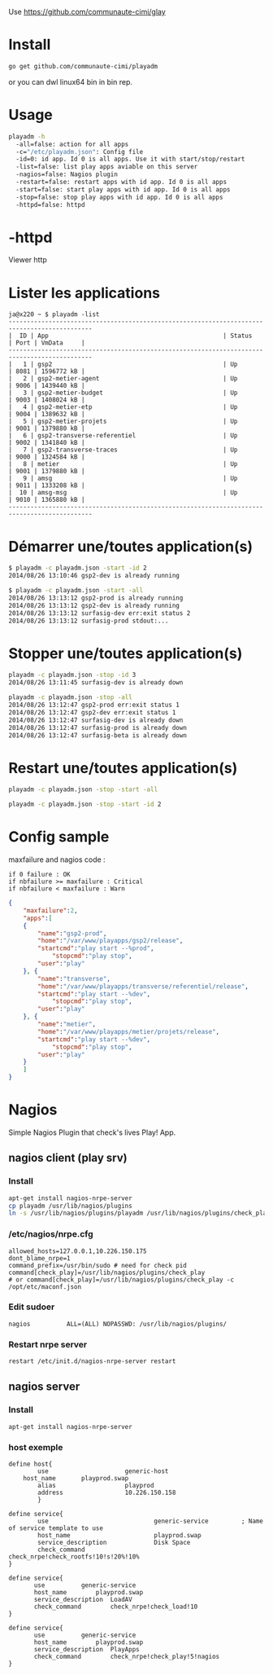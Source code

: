 Use https://github.com/communaute-cimi/glay

[[/media/httpd.png]]

* Install 

#+BEGIN_SRC sh
go get github.com/communaute-cimi/playadm
#+END_SRC

or you can dwl linux64 bin in bin rep.

* Usage
#+BEGIN_SRC sh
playadm -h
  -all=false: action for all apps
  -c="/etc/playadm.json": Config file
  -id=0: id app. Id 0 is all apps. Use it with start/stop/restart
  -list=false: list play apps aviable on this server
  -nagios=false: Nagios plugin
  -restart=false: restart apps with id app. Id 0 is all apps
  -start=false: start play apps with id app. Id 0 is all apps
  -stop=false: stop play apps with id app. Id 0 is all apps
  -httpd=false: httpd
#+END_SRC
* -httpd
Viewer http
* Lister les applications
#+BEGIN_SRC 
ja@x220 ~ $ playadm -list
---------------------------------------------------------------------------------------------
|  ID | App                                                | Status     | Port | VmData     |
---------------------------------------------------------------------------------------------
|   1 | gsp2                                               | Up         | 8081 | 1596772 kB |
|   2 | gsp2-metier-agent                                  | Up         | 9006 | 1439440 kB |
|   3 | gsp2-metier-budget                                 | Up         | 9003 | 1408024 kB |
|   4 | gsp2-metier-etp                                    | Up         | 9004 | 1389632 kB |
|   5 | gsp2-metier-projets                                | Up         | 9001 | 1379880 kB |
|   6 | gsp2-transverse-referentiel                        | Up         | 9002 | 1341840 kB |
|   7 | gsp2-transverse-traces                             | Up         | 9000 | 1324584 kB |
|   8 | metier                                             | Up         | 9001 | 1379880 kB |
|   9 | amsg                                               | Up         | 9011 | 1333208 kB |
|  10 | amsg-msg                                           | Up         | 9010 | 1365880 kB |
---------------------------------------------------------------------------------------------
#+END_SRC
* Démarrer une/toutes application(s) 
#+BEGIN_SRC sh
$ playadm -c playadm.json -start -id 2
2014/08/26 13:10:46 gsp2-dev is already running
#+END_SRC 

#+BEGIN_SRC sh
$ playadm -c playadm.json -start -all
2014/08/26 13:13:12 gsp2-prod is already running
2014/08/26 13:13:12 gsp2-dev is already running
2014/08/26 13:13:12 surfasig-dev err:exit status 2
2014/08/26 13:13:12 surfasig-prod stdout:...
#+END_SRC 
* Stopper une/toutes application(s)
#+BEGIN_SRC sh
playadm -c playadm.json -stop -id 3
2014/08/26 13:11:45 surfasig-dev is already down
#+END_SRC

#+BEGIN_SRC sh
playadm -c playadm.json -stop -all
2014/08/26 13:12:47 gsp2-prod err:exit status 1
2014/08/26 13:12:47 gsp2-dev err:exit status 1
2014/08/26 13:12:47 surfasig-dev is already down
2014/08/26 13:12:47 surfasig-prod is already down
2014/08/26 13:12:47 surfasig-beta is already down
#+END_SRC
* Restart une/toutes application(s)
#+BEGIN_SRC sh
playadm -c playadm.json -stop -start -all
#+END_SRC

#+BEGIN_SRC sh
playadm -c playadm.json -stop -start -id 2
#+END_SRC
* Config sample

maxfailure and nagios code :

#+BEGIN_SRC 
if 0 failure : OK
if nbfailure >= maxfailure : Critical
if nbfailure < maxfailure : Warn
#+END_SRC

#+BEGIN_SRC json
{
    "maxfailure":2,
    "apps":[
	{
	    "name":"gsp2-prod",
	    "home":"/var/www/playapps/gsp2/release",
	    "startcmd":"play start --%prod",
            "stopcmd":"play stop",
	    "user":"play"
	}, {
	    "name":"transverse",
	    "home":"/var/www/playapps/transverse/referentiel/release",
	    "startcmd":"play start --%dev",
            "stopcmd":"play stop",
	    "user":"play"
	}, {
	    "name":"metier",
	    "home":"/var/www/playapps/metier/projets/release",
	    "startcmd":"play start --%dev",
            "stopcmd":"play stop",
	    "user":"play"
	}
    ]
}
#+END_SRC

* Nagios

Simple Nagios Plugin that check's lives Play! App.

[[/media/ok.png]]

[[/media/warn.png]]

** nagios client (play srv)

*** Install

#+BEGIN_SRC sh
apt-get install nagios-nrpe-server
cp playadm /usr/lib/nagios/plugins
ln -s /usr/lib/nagios/plugins/playadm /usr/lib/nagios/plugins/check_play
#+END_SRC

*** /etc/nagios/nrpe.cfg

#+BEGIN_SRC 
allowed_hosts=127.0.0.1,10.226.150.175
dont_blame_nrpe=1
command_prefix=/usr/bin/sudo # need for check pid
command[check_play]=/usr/lib/nagios/plugins/check_play
# or command[check_play]=/usr/lib/nagios/plugins/check_play -c /opt/etc/maconf.json
#+END_SRC

*** Edit sudoer

#+BEGIN_SRC 
nagios          ALL=(ALL) NOPASSWD: /usr/lib/nagios/plugins/
#+END_SRC

*** Restart nrpe server

#+BEGIN_SRC sh
restart /etc/init.d/nagios-nrpe-server restart
#+END_SRC

** nagios server

*** Install

#+BEGIN_SRC 
apt-get install nagios-nrpe-server
#+END_SRC

*** host exemple

#+BEGIN_SRC 
define host{
        use                     generic-host
	host_name		playprod.swap
        alias                   playprod
        address                 10.226.150.158
        }

define service{
        use                             generic-service         ; Name of service template to use
        host_name                       playprod.swap
        service_description             Disk Space
        check_command                   check_nrpe!check_rootfs!10!s!20%!10%
}

define service{
       use			generic-service
       host_name 		playprod.swap
       service_description 	LoadAV
       check_command 		check_nrpe!check_load!10
}

define service{
       use			generic-service
       host_name 		playprod.swap
       service_description 	PlayApps
       check_command 		check_nrpe!check_play!5!nagios
}
#+END_SRC

